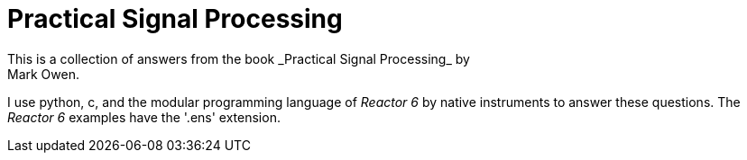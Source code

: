 = Practical Signal Processing
This is a collection of answers from the book _Practical Signal Processing_ by
Mark Owen.

I use python, c,  and the modular programming language of _Reactor 6_ by native
instruments to answer these questions. The _Reactor 6_ examples have the '.ens'
extension.
